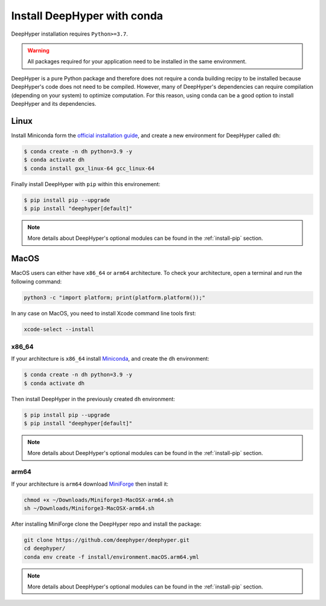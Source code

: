 .. _install-conda:

Install DeepHyper with conda
****************************

DeepHyper installation requires ``Python>=3.7``.

.. warning:: All packages required for your application need to be installed in the same environment.

DeepHyper is a pure Python package and therefore does not require a conda building recipy to be installed because DeepHyper's code does not need to be compiled. However, many of DeepHyper's dependencies can require compilation (depending on your system) to optimize computation. For this reason, using conda can be a good option to install DeepHyper and its dependencies.

Linux
-----

Install Miniconda form the `official installation guide <https://docs.conda.io/en/latest/miniconda.html>`_, and create a new environment for DeepHyper called ``dh``:

.. code-block:: console

    $ conda create -n dh python=3.9 -y
    $ conda activate dh
    $ conda install gxx_linux-64 gcc_linux-64

Finally install DeepHyper with ``pip`` within this environement:

.. code-block:: console

    $ pip install pip --upgrade
    $ pip install "deephyper[default]"

.. note:: More details about DeepHyper's optional modules can be found in the :ref:`install-pip` section.

MacOS
-----

MacOS users can either have ``x86_64`` or ``arm64`` architecture. To check your architecture, open a terminal and run the following command:

.. code-block:: console

    python3 -c "import platform; print(platform.platform());"


In any case on MacOS, you need to install Xcode command line tools first:

.. code-block:: console

    xcode-select --install


x86_64
######

If your architecture is ``x86_64`` install `Miniconda <https://docs.conda.io/en/latest/miniconda.html>`_, and create the ``dh`` environment:

.. code-block:: console

    $ conda create -n dh python=3.9 -y
    $ conda activate dh

Then install DeepHyper in the previously created ``dh`` environment:

.. code-block:: console

    $ pip install pip --upgrade
    $ pip install "deephyper[default]"

.. note:: More details about DeepHyper's optional modules can be found in the :ref:`install-pip` section.

arm64
#####

If your architecture is  ``arm64`` download `MiniForge <https://github.com/conda-forge/miniforge/releases/latest/download/Miniforge3-MacOSX-arm64.sh>`_ then install it:

.. code-block:: console

    chmod +x ~/Downloads/Miniforge3-MacOSX-arm64.sh
    sh ~/Downloads/Miniforge3-MacOSX-arm64.sh

After installing MiniForge clone the DeepHyper repo and install the package:

.. code-block:: console

    git clone https://github.com/deephyper/deephyper.git
    cd deephyper/
    conda env create -f install/environment.macOS.arm64.yml

.. note:: More details about DeepHyper's optional modules can be found in the :ref:`install-pip` section.